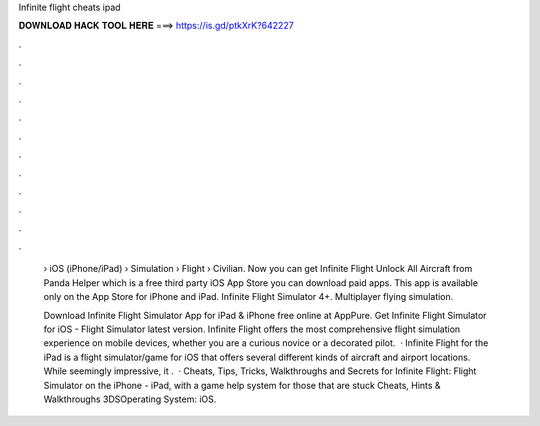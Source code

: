 Infinite flight cheats ipad



𝐃𝐎𝐖𝐍𝐋𝐎𝐀𝐃 𝐇𝐀𝐂𝐊 𝐓𝐎𝐎𝐋 𝐇𝐄𝐑𝐄 ===> https://is.gd/ptkXrK?642227



.



.



.



.



.



.



.



.



.



.



.



.

 › iOS (iPhone/iPad) › Simulation › Flight › Civilian. Now you can get Infinite Flight Unlock All Aircraft from Panda Helper which is a free third party iOS App Store you can download paid apps. This app is available only on the App Store for iPhone and iPad. Infinite Flight Simulator 4+. Multiplayer flying simulation.
 
 Download Infinite Flight Simulator App for iPad & iPhone free online at AppPure. Get Infinite Flight Simulator for iOS - Flight Simulator latest version. Infinite Flight offers the most comprehensive flight simulation experience on mobile devices, whether you are a curious novice or a decorated pilot.  · Infinite Flight for the iPad is a flight simulator/game for iOS that offers several different kinds of aircraft and airport locations. While seemingly impressive, it .  · Cheats, Tips, Tricks, Walkthroughs and Secrets for Infinite Flight: Flight Simulator on the iPhone - iPad, with a game help system for those that are stuck Cheats, Hints & Walkthroughs 3DSOperating System: iOS.
